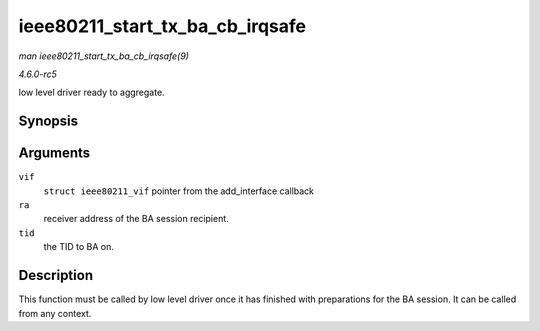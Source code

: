 .. -*- coding: utf-8; mode: rst -*-

.. _API-ieee80211-start-tx-ba-cb-irqsafe:

================================
ieee80211_start_tx_ba_cb_irqsafe
================================

*man ieee80211_start_tx_ba_cb_irqsafe(9)*

*4.6.0-rc5*

low level driver ready to aggregate.


Synopsis
========

.. c:function:: void ieee80211_start_tx_ba_cb_irqsafe( struct ieee80211_vif * vif, const u8 * ra, u16 tid )

Arguments
=========

``vif``
    ``struct ieee80211_vif`` pointer from the add_interface callback

``ra``
    receiver address of the BA session recipient.

``tid``
    the TID to BA on.


Description
===========

This function must be called by low level driver once it has finished
with preparations for the BA session. It can be called from any context.


.. ------------------------------------------------------------------------------
.. This file was automatically converted from DocBook-XML with the dbxml
.. library (https://github.com/return42/sphkerneldoc). The origin XML comes
.. from the linux kernel, refer to:
..
.. * https://github.com/torvalds/linux/tree/master/Documentation/DocBook
.. ------------------------------------------------------------------------------
